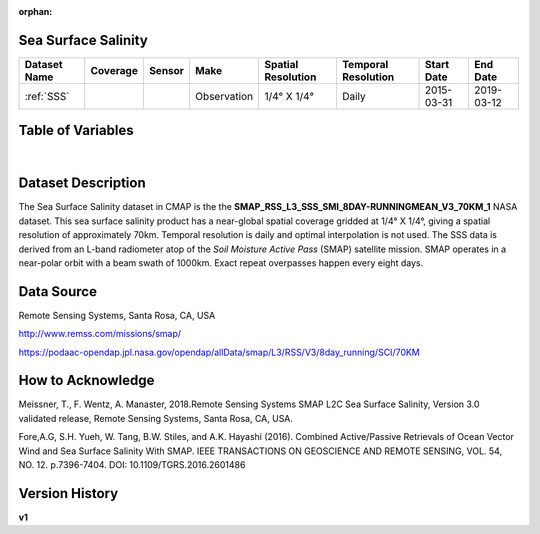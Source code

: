 :orphan:


.. _SSS:

Sea Surface Salinity
********************

.. |globe| image:: /_static/catalog_thumbnails/globe.png
   :scale: 10%
   :align: middle
.. |sat| image:: /_static/catalog_thumbnails/satellite.png
   :scale: 10%
   :align: middle


.. |rm| image:: /_static/tutorial_pics/regional_map.png
 :align: middle
 :scale: 20%
 :target: ../../tutorials/regional_map_gridded.html

.. |ts| image:: /_static/tutorial_pics/TS.png
 :align: middle
 :scale: 25%
 :target: ../../tutorials/time_series.html

.. |hst| image:: /_static/tutorial_pics/hist.png
 :align: middle
 :scale: 25%
 :target: ../../tutorials/histogram.html

.. |sec| image:: /_static/tutorial_pics/section.png
  :align: middle
  :scale: 20%
  :target: ../../tutorials/section.html

.. |dep| image:: /_static/tutorial_pics/depth_profile.png
  :align: middle
  :scale: 25%
  :target: ../../tutorials/depth_profile.html



+-------------------------------+----------+----------+-------------+------------------------+----------------------+--------------+------------+
| Dataset Name                  | Coverage | Sensor   |  Make       |     Spatial Resolution | Temporal Resolution  |  Start Date  |  End Date  |
+===============================+==========+==========+=============+========================+======================+==============+============+
| :ref:`SSS`                    |  |globe| | |sat|    | Observation |    1/4° X 1/4°         |         Daily        |  2015-03-31  | 2019-03-12 |
+-------------------------------+----------+----------+-------------+------------------------+----------------------+--------------+------------+



Table of Variables
******************

.. raw:: html

    <iframe src="../../_static/var_tables/SMAP%20ocean%20surface%20salinity/SMAP%20ocean%20surface%20salinity.html"  frameborder = 0 height = '100px' width="100%">></iframe>

|



Dataset Description
*******************

The Sea Surface Salinity dataset in CMAP is the the **SMAP_RSS_L3_SSS_SMI_8DAY-RUNNINGMEAN_V3_70KM_1** NASA dataset.
This sea surface salinity product has a near-global spatial coverage gridded at 1/4° X 1/4°, giving a spatial resolution of approximately 70km.
Temporal resolution is daily and optimal interpolation is not used.
The SSS data is derived from an L-band radiometer atop of the *Soil Moisture Active Pass* (SMAP) satellite mission. SMAP operates in a near-polar orbit with a beam swath of 1000km. Exact repeat overpasses happen every eight days.





Data Source
***********

Remote Sensing Systems, Santa Rosa, CA, USA

http://www.remss.com/missions/smap/

https://podaac-opendap.jpl.nasa.gov/opendap/allData/smap/L3/RSS/V3/8day_running/SCI/70KM


How to Acknowledge
******************

Meissner, T., F. Wentz, A. Manaster, 2018.Remote Sensing Systems SMAP L2C Sea Surface Salinity, Version 3.0 validated release, Remote Sensing Systems, Santa Rosa, CA, USA.

Fore,A.G, S.H. Yueh, W. Tang, B.W. Stiles, and A.K. Hayashi (2016). Combined Active/Passive Retrievals of Ocean Vector Wind and Sea Surface Salinity With SMAP. IEEE TRANSACTIONS ON GEOSCIENCE AND REMOTE SENSING, VOL. 54, NO. 12. p.7396-7404. DOI: 10.1109/TGRS.2016.2601486


Version History
***************

**v1**
